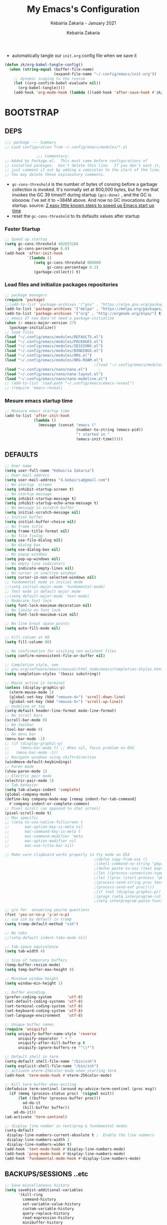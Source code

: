 # ------------------------------------------------------------------------------
#+TITLE:     My Emacs's Configuration
#+SUBTITLE:  Kebairia Zakaria - January 2021
#+AUTHOR:    Kebairia Zakaria
#+EMAIL:     4.kebairia@gmail.com
#+LANGUAGE:  en
#+STARTUP:   content showstars indent inlineimages hideblocks
#+HTML_HEAD: <link rel="stylesheet" type="text/css" href="/home/zakaria/org/conf/rouger.css" />
#+OPTIONS:   toc:2 html-scripts:nil num:nil html-postamble:nil html-style:nil ^:nil
#+PROPERTY:  header-args :results none
#+ARCHIVE: ~/org/archive/config_archive.org::
# ------------------------------------------------------------------------------
- automatically tangle our ~init.org~ config file when we save it
#+begin_src emacs-lisp
  (defun zk/org-babel-tangle-config()
    (when (string-equal (buffer-file-name)
                        (expand-file-name "~/.config/emacs/init.org"))
      ;; dynamic scoping to the rescue
      (let ((org-confirm-babel-evaluate nil))
        (org-babel-tangle))))
      (add-hook 'org-mode-hook (lambda ()(add-hook 'after-save-hook #'zk/org-babel-tangle-config))) 
#+end_src
* BOOTSTRAP
:PROPERTIES:
:header-args: :tangle ~/.config/emacs/init.el
:header-args: :results none
:END:
** DEPS
#+begin_src emacs-lisp
  ;;; package --- Summary  
  ;; Load configuration from ~/.config/emacs/modules/*.el

                ;;; Commentary:
  ;; Added by Package.el.  This must come before configurations of
  ;; installed packages.  Don't delete this line.  If you don't want it,
  ;; just comment it out by adding a semicolon to the start of the line.
  ;; You may delete these explanatory comments.

#+end_src
- ~gc-cons-threshold~ is the number of bytes of consing before a garbage collection is invoked.
  It's normally set at 800,000 bytes, but for me that invokes the GC 39 times!!! during startup ~(gcs-done)~ ,
  and the GC is sloooow. I've set it to ~384M above.
  And now no GC invocations during startup.
  source:  [[https://www.reddit.com/r/emacs/comments/3kqt6e/2_easy_little_known_steps_to_speed_up_emacs_start/][2 easy little known steps to speed up Emacs start up time]]
- reset the ~gc-cons-threshold~ to its defaults values after startup
*** Faster Startup 
#+begin_src emacs-lisp
  ;; Speed up startup
  (setq gc-cons-threshold 402653184
        gc-cons-percentage 0.6)
  (add-hook 'after-init-hook
            `(lambda ()
               (setq gc-cons-threshold 800000
                     gc-cons-percentage 0.1)
               (garbage-collect)) t)
#+end_src
*** Load files and initialize packages repositories
#+begin_src emacs-lisp
  ;; package managers
  (require 'package)
  ;;(add-to-list 'package-archives '("gnu" . "https://elpa.gnu.org/packages/") t)
  (add-to-list 'package-archives '("melpa" . "https://melpa.org/packages/") t)
  (add-to-list 'package-archives '("org" . "http://orgmode.org/elpa/") t)
  ;; emacs 27 now does'nt need a package-initialize
  (when (< emacs-major-version 27)
    (package-initialize))
  ;; load files
  (load "~/.config/emacs/modules/DEFAULTS.el") 
  (load "~/.config/emacs/modules/PACKAGES.el") 
  (load "~/.config/emacs/modules/SESSIONS.el") 
  (load "~/.config/emacs/modules/BINDINGS.el") 
  (load "~/.config/emacs/modules/ORG.el") 
  (load "~/.config/emacs/modules/ORG-ROAM.el") 
                                          ;(load "~/.config/emacs/modules/MU4E.el") 
  (load "~/.config/emacs/nano/nano.el") 	;
  (load "~/.config/emacs/nano/nano-layout.el") 
  (load "~/.config/emacs/nano/nano-modeline.el") 
  ;; (add-to-list 'load-path "~/.config/emacs/emacs-reveal")
  ;; (require 'emacs-reveal)
  
#+end_src
*** Mesure emacs startup time
#+begin_src emacs-lisp
  ;; Measure emacs startup time
  (add-to-list 'after-init-hook
               (lambda ()
                 (message (concat "emacs ("
                                  (number-to-string (emacs-pid))
                                  ") started in "
                                  (emacs-init-time)))))
#+end_src
** DEFAULTS
:PROPERTIES:
:header-args: :tangle ~/.config/emacs/modules/DEFAULTS.el
:header-args: :results none
:END:
#+begin_src emacs-lisp
  ;; User name
  (setq user-full-name "Kebairia Zakaria")
  ;; User mail address
  (setq user-mail-address "4.kebairia@gmail.com")
  ;; No startup  screen
  (setq inhibit-startup-screen t)
  ;; No startup message
  (setq inhibit-startup-message t)
  (setq inhibit-startup-echo-area-message t)
  ;; No message in scratch buffer
  (setq initial-scratch-message nil)
  ;; Initial buffer 
  (setq initial-buffer-choice nil)
  ;; No frame title
  (setq frame-title-format nil)
  ;; No file fialog
  (setq use-file-dialog nil)
  ;; No dialog box
  (setq use-dialog-box nil)
  ;; No popup windows
  (setq pop-up-windows nil)
  ;; No empty line indicators
  (setq indicate-empty-lines nil)
  ;; No cursor in inactive windows
  (setq cursor-in-non-selected-windows nil)
  ;; fundamental mode is initial mode
  ;;(setq initial-major-mode 'fundamental-mode)
  ;; Text mode is default major mode
  ;;(setq default-major-mode 'text-mode)
  ;; Moderate font lock
  (setq font-lock-maximum-decoration nil)
  ;; No limite on font lock
  (setq font-lock-maximum-size nil)

  ;; No line breat space points
  (setq auto-fill-mode nil)

  ;; Fill column at 80
  (setq fill-column 80)

  ;; No confirmation for visiting non-existent files
  (setq confirm-nonexistent-file-or-buffer nil)

  ;; Completion style, see
  ;; gnu.org/software/emacs/manual/html_node/emacs/Completion-Styles.html
  (setq completion-styles '(basic substring))

  ;; Mouse active in terminal
  (unless (display-graphic-p)
    (xterm-mouse-mode 1)
    (global-set-key (kbd "<mouse-4>") 'scroll-down-line)
    (global-set-key (kbd "<mouse-5>") 'scroll-up-line))
  ;; modeline at top
  (setq-default header-line-format mode-line-format)
  ;; No scroll bars
  (scroll-bar-mode 0)
  ;; No toolbar
  (tool-bar-mode 0)
  ;; No menu bar
  (menu-bar-mode -1)
  ;; (if (display-graphic-p)
  ;;     (menu-bar-mode t) ;; When nil, focus problem on OSX
  ;;   (menu-bar-mode -1))
  ;; Navigate windows using shift+direction
  (windmove-default-keybindings)
  ;; Paren mode
  (show-paren-mode 1)
  ;; Electric pair mode
  (electric-pair-mode 1)
  ;; Tab behavior
  (setq tab-always-indent 'complete)
  (global-company-mode)
  (define-key company-mode-map [remap indent-for-tab-command]
    #'company-indent-or-complete-common)
  ;; Pixel scroll (as opposed to char scrool)
  (pixel-scroll-mode t)
  ;; Mac specific
  ;; (setq ns-use-native-fullscreen t
  ;;       mac-option-key-is-meta nil
  ;;       mac-command-key-is-meta t
  ;;       mac-command-modifier 'meta
  ;;       mac-option-modifier nil
  ;;       mac-use-title-bar nil)

  ;; Make sure clipboard works properly in tty mode on OSX
                                          ;(defun copy-from-osx ()
                                          ;(shell-command-to-string "pbpaste"))
                                          ;(defun paste-to-osx (text &optional push)
                                          ;(let ((process-connection-type nil))
                                          ;(let ((proc (start-process "pbcopy" "*Messages*" "pbcopy")))
                                          ;(process-send-string proc text)
                                          ;(process-send-eof proc))))
                                          ;(if (not (display-graphic-p))
                                          ;(progn (setq interprogram-cut-function 'paste-to-osx)
                                          ;(setq interprogram-paste-function 'copy-from-osx)))

  ;; y/n for  answering yes/no questions
  (fset 'yes-or-no-p 'y-or-n-p)
  ;; use ssh by default in tramp
  (setq tramp-default-method "ssh")

  ;; No tabs
  ;;(setq-default indent-tabs-mode nil)

  ;; Tab.space equivalence
  (setq tab-width 4)

  ;; Size of temporary buffers
  (temp-buffer-resize-mode)
  (setq temp-buffer-max-height 8)

  ;; Minimum window height
  (setq window-min-height 1)

  ;; Buffer encoding
  (prefer-coding-system       'utf-8)
  (set-default-coding-systems 'utf-8)
  (set-terminal-coding-system 'utf-8)
  (set-keyboard-coding-system 'utf-8)
  (set-language-environment   'utf-8)

  ;; Unique buffer names
  (require 'uniquify)
  (setq uniquify-buffer-name-style 'reverse
        uniquify-separator " • "
        uniquify-after-kill-buffer-p t
        uniquify-ignore-buffers-re "^\\*")

  ;; Default shell in term
  (setq-default shell-file-name "/bin/zsh")
  (setq explicit-shell-file-name "/bin/zsh")
  ;; activate eterm-256color-mode when starting term
  (add-hook 'term-mode-hook #'eterm-256color-mode)

  ;; Kill term buffer when exiting
  (defadvice term-sentinel (around my-advice-term-sentinel (proc msg))
    (if (memq (process-status proc) '(signal exit))
        (let ((buffer (process-buffer proc)))
          ad-do-it
          (kill-buffer buffer))
      ad-do-it))
  (ad-activate 'term-sentinel)

  ;; display line number in text/prog & fundamental modes
  (setq-default
   display-line-numbers-current-absolute t ;  Enable the line nubmers
   display-line-numbers-width 2
   display-line-numbers-widen t)
  (add-hook 'text-mode-hook #'display-line-numbers-mode)
  (add-hook 'prog-mode-hook #'display-line-numbers-mode)
  (add-hook 'fundamental-mode-hook #'display-line-numbers-mode)
#+end_src
** BACKUPS/SESSIONS ..etc
:PROPERTIES:
:header-args: :tangle ~/.config/emacs/modules/SESSIONS.el
:header-args: :results none
:END:
#+begin_src emacs-lisp
  ;; Save miscellaneous history
  (setq savehist-additional-variables
        '(kill-ring
          command-history
          set-variable-value-history
          custom-variable-history   
          query-replace-history     
          read-expression-history   
          minibuffer-history        
          read-char-history         
          face-name-history         
          bookmark-history          
          ivy-history               
          counsel-M-x-history       
          file-name-history         
          counsel-minibuffer-history))
  (setq history-length 250)
  (setq kill-ring-max 25)
  (put 'minibuffer-history         'history-length 50)
  (put 'file-name-history          'history-length 50)
  (put 'set-variable-value-history 'history-length 25)
  (put 'custom-variable-history    'history-length 25)
  (put 'query-replace-history      'history-length 25)
  (put 'read-expression-history    'history-length 25)
  (put 'read-char-history          'history-length 25)
  (put 'face-name-history          'history-length 25)
  (put 'bookmark-history           'history-length 25)
  (put 'ivy-history                'history-length 25)
  (put 'counsel-M-x-history        'history-length 25)
  (put 'counsel-minibuffer-history 'history-length 25)
  (setq savehist-file "~/.local/share/emacs/savehist")
  (savehist-mode 1)

  ;; Remove text properties for kill ring entries
  ;; See https://emacs.stackexchange.com/questions/4187
  (defun unpropertize-kill-ring ()
    (setq kill-ring (mapcar 'substring-no-properties kill-ring)))
  (add-hook 'kill-emacs-hook 'unpropertize-kill-ring)

  ;; Recentf files 
  (setq recentf-max-menu-items 25)
  (setq recentf-save-file     "~/.local/share/emacs/recentf")
  (recentf-mode 1)

  ;; Bookmarks
  (setq bookmark-default-file "~/.local/share/emacs/bookmark")
  ;; Undo file
  (setq auto-save-file-name-transforms
        '((".*" "~/.local/share/emacs/undo/" t)))
  ;; Saving persistent tree-undo to a single directory
  (setq undo-tree-history-directory-alist     
        '(("." . "~/.local/share/emacs/undo-tree")))
  ;; Backup
  (setq backup-directory-alist '(("." . "~/.local/share/emacs/backups"))
        make-backup-files t     ; backup of a file the first time it is saved.
        backup-by-copying t     ; don't clobber symlinks
        version-control t       ; version numbers for backup files
        delete-old-versions t   ; delete excess backup files silently
        kept-old-versions 6     ; oldest versions to keep when a new numbered
                                          ;  backup is made (default: 2)
        kept-new-versions 9     ; newest versions to keep when a new numbered
                                          ;  backup is made (default: 2)
        auto-save-default t     ; auto-save every buffer that visits a file
        auto-save-timeout 20    ; number of seconds idle time before auto-save
                                          ;  (default: 30)
        auto-save-interval 200)  ; number of keystrokes between auto-saves
                                          ;  (default: 300)
  ;; Saving my sessions in another folder.
  (setq auto-save-list-file-prefix            
        "~/.local/share/emacs/sessions/session-")
  (setq auth-sources '("~/.local/share/emacs/authinfo"
                       "~/.local/share/emacs/authinfo.gpg"
                       "~/.authinfo"
                       "~/.authinfo.gpg"
                       "~/.netrc" ))
#+end_src

** BINDINGS              
:PROPERTIES:
:header-args: :tangle ~/.config/emacs/modules/BINDINGS.el
:header-args: :results none
:END:
*** Files
   #+begin_src emacs-lisp
     ;; some shortcuts -- files
     ;; (set-register ?i (cons 'file "~/.config/emacs/init.org" ))
     ;; (set-register ?b (cons 'file "~/org/books.org" ))
     (global-set-key (kbd "C-c C") (lambda() (interactive)(find-file "~/.config/emacs/init.org")))
     (global-set-key (kbd "C-c b") (lambda() (interactive)(find-file "~/org/books.org")))
     (global-set-key (kbd "C-c I") (lambda() (interactive)(find-file "~/org/gtd/inbox.org")))
     (global-set-key (kbd "C-c L") (lambda() (interactive)(find-file "~/org/links.org")))
     (global-set-key (kbd "C-c E") (lambda() (interactive)(find-file "~/org/gtd/emails.org")))
     (global-set-key (kbd "<f12>") (lambda() (interactive)(find-file "~/org/conf/org.pdf")))
     ;; Reload buffer with <F5>
     (global-set-key [f5] '(lambda () (interactive) (revert-buffer nil t nil)))
   #+end_src
*** Win-movements
   #+begin_src emacs-lisp
     (global-set-key (kbd "<f12>" ) 'flyspell-auto-correct-previous-word)
     (defun zk/split-go-right()
       (interactive)
       (split-window-horizontally)
       (windmove-right))
     (defun zk/split-go-down()
       (interactive)
       (split-window-vertically)
       (windmove-down))
     ;; try to go to the other window automaticly
     (global-set-key (kbd "C-x i") 'zk/split-go-right)
     (global-set-key (kbd "C-x m") 'zk/split-go-down)

     ;; Move between buffer
     (global-set-key (kbd "M-n") 'switch-to-next-buffer)
     (global-set-key (kbd "M-p") 'switch-to-prev-buffer)

     ;; Move between Windows
     (global-set-key (kbd "C-x k") 'windmove-up)
     (global-set-key (kbd "C-x j") 'windmove-down)
     (global-set-key (kbd "C-x l") 'windmove-right)
     (global-set-key (kbd "C-x h") 'windmove-left)

     ;; Resize windows
     (global-set-key (kbd "C-M-l") 'shrink-window-horizontally)
     (global-set-key (kbd "C-M-h") 'enlarge-window-horizontally)
     (global-set-key (kbd "C-M-j") 'shrink-window)
     (global-set-key (kbd "C-M-k") 'enlarge-window)

     (global-set-key (kbd "M-o") 'delete-other-windows)
     (global-set-key (kbd "C-x p") 'zk/org-agenda-process-inbox-item)
   #+end_src
*** other
   #+begin_src emacs-lisp
     (global-set-key (kbd "C-c i") 'consult-outline)
   #+end_src
** FUNCTIONS 
#+begin_src emacs-lisp
    (defun zk/gen-scratch-buffer()
    "Create and switch to a temporary scratch buffer with a random
           name."
      (interactive)
      (switch-to-buffer (make-temp-name "scratch-")))
#+end_src

* PACKAGES             
  :PROPERTIES:
  :header-args: :tangle ~/.config/emacs/modules/PACKAGES.el
  :header-args: :results none
  :END:
** Dired  
#+begin_src emacs-lisp
  (use-package dired-single)
  (use-package dired
    :ensure nil
    :commands (dired dired-jump)
    :bind (("C-x C-j" . dired-jump))
    :custom ((dired-listing-switches "-gho --group-directories-first"))
    :config
    (evil-collection-define-key 'normal 'dired-mode-map
      "h" 'dired-single-up-directory
      "l" 'dired-find-file))

#+end_src
** evil mode
#+BEGIN_SRC emacs-lisp
  (setq evil-want-keybinding nil)                   ;; this statement is required to enable evil/evil-colleciton mode
  (evil-mode 1)                                     ;; enable evil-mode
  (setq evil-want-abbrev-expand-on-insert-exit nil)
  (use-package evil-collection                      ;; evil-friendly binding for many modes
    :after evil
    :ensure t
    :config
    (evil-collection-init))
  (use-package evil-org
    :after org
    :config
    (add-hook 'org-mode-hook 'evil-org-mode)
    (add-hook 'evil-org-mode-hook
              (lambda () (evil-org-set-key-theme)))
    (require 'evil-org-agenda)
    (evil-org-agenda-set-keys))
  (setq                                             ;;automatically use evil for ibuffer and dired
   evil-emacs-state-modes
      (delq 'ibuffer-mode evil-emacs-state-modes))
#+END_SRC
** evil-leader
   #+BEGIN_SRC emacs-lisp
     (use-package evil-leader
       ;; needs to be enabled before M-x evil-mode!
       :ensure t
       :config
       (evil-leader/set-leader ",")
       (evil-leader/set-key
         "e" 'mu4e
         "a" 'zk/switch-to-agenda
         "d" 'deft
         "g" 'magit-status
         "i" 'org-roam-insert
         "I" 'org-roam-insert-immediate
         "f" 'org-roam-capture
         "D" 'org-roam-dailies-capture-today
         "l" 'org-roam
         "t" 'term
         "c" 'org-capture
         "r" 'consult-recent-file
         "b" 'bookmark-bmenu-list
         "L" 'org-insert-link
         "q" 'kill-current-buffer
         "F" 'pdf-links-action-perform
         "s" 'zk/gen-scratch-buffer
         "n" 'org-noter)
       (evil-leader-mode 1)
       (global-evil-leader-mode 1))
              ;; "b" 'ibuffer
              ;;"l" 'org-store-link
              ;; "B" 'zetteldeft-new-file-and-backlink
              ;;"B" 'zetteldeft-backlink-add
              ;;"s" 'zk/gen-scratch-buffer
   #+END_SRC
** Magit
#+begin_src emacs-lisp
  (use-package magit)
  ;;(use-package evil-magit
  ;;  :after magit)
  "Display BUFFER in same-window"
  (custom-set-variables
   '(magit-display-buffer-function 'magit-display-buffer-traditional))
  ;; '(magit-display-buffer-function 'magit-display-buffer-same-window-except-diff-v1))
#+end_src
** UndoTree
   #+BEGIN_SRC emacs-lisp
     ;;turn on everywhere
     (global-undo-tree-mode 1)
     ;; Save history to a file
     (setq
         undo-tree-auto-save-history 1 ; Show relative times in the undo tree visualizer
         undo-tree-visualizer-timestamps 1; Show diffs when browsing through the undo tree
         undo-tree-visualizer-diff 1)
   #+END_SRC
** Ibuffer
   #+BEGIN_SRC emacs-lisp
     ;; disable linum-mode
     (add-hook 'ibuffer-mode (lambda() (linum-mode -1)))
     (global-set-key (kbd "C-x C-b") 'ibuffer) ;; Use Ibuffer for Buffer List
     ;; create a function that define a group
     (setq ibuffer-saved-filter-groups
         '(("default"
            ("Emacs"  (or
                        (name . "^\\*Messages\\*$")
                        (name . "^\\*scratch\\*$")
            ))
            ("Agenda"  (or
                        (name . "inbox.org")
                        (name . "next.org")
                        (name . "someday.org")
                        (name . "emails.org")
                        (name . "archive.org")
                        (name . "habits.org")
                        (name . "projects.org")
                        (name . "weekly_reviews.org")
                ))

            ("Org"  (name . "^.*org$"))
            ("PDF"  (name . "^.*pdf"))
            ("Python"  (name . "^.*py$"))
            ("Elisp"  (name . "^.*el"))
            ("Web"  (or
                        (name . "^.*html$")
                        (name . "^.*css")
                        (name . "^.*php")
                ))
            ("Dired"  (mode . dired-mode))
          ))
       )

     (add-hook 'ibuffer-mode-hook
      '(lambda ()
         (ibuffer-auto-mode 1)
         (ibuffer-switch-to-saved-filter-groups "default"))) ;; use the group default

   #+END_SRC
** which-key
    Which-key Package show me a helpful menu when i press "C-x" and wait
#+BEGIN_SRC emacs-lisp
   (use-package which-key
    :ensure t
    :config
    (which-key-mode))
#+END_SRC
** selectrum 
#+begin_src emacs-lisp
  (use-package selectrum
    :ensure t)
  (selectrum-mode +1)
  ;; to make sorting and filtering more intelligent
  (selectrum-prescient-mode +1)

  ;; to save your command history on disk, so the sorting gets more
  ;; intelligent over time
  (prescient-persist-mode +1)
  ;; In Emacs 27 there is also a flex style which you might like.
  (setq completion-styles '(substring partial-completion))
  ;;(setq selectrum-show-indices nil)
#+end_src
** CTRLF
#+begin_src emacs-lisp
  (use-package ctrlf
    :ensure t)
    ;:bind (("" . ctrlf-forward-fuzzy-regexp)))
  (ctrlf-mode +1)
#+end_src
** orderless
#+begin_src emacs-lisp
(use-package orderless
  :ensure t
  :custom (completion-styles '(orderless)))
#+end_src
** Aggressive Indent
:PROPERTIES:
:ACTIVATED: [2021-01-16]
:END:
The variable ~aggressive-indent-dont-indent-if~ lets you customize when you don't want indentation to happen.
#+begin_example
(add-to-list
 'aggressive-indent-dont-indent-if
 '(and (derived-mode-p 'c++-mode)
       (null (string-match "\\([;{}]\\|\\b\\(if\\|for\\|while\\)\\b\\)"
                           (thing-at-point 'line)))))
#+end_example
#+begin_src emacs-lisp
  (global-aggressive-indent-mode 1)
#+end_src
** PDF-Tools
   #+BEGIN_SRC emacs-lisp
     (use-package pdf-tools
     :ensure t
     :config
     (pdf-tools-install))
      ;; open pdfs scaled to fit page
     (setq-default pdf-view-display-size 'fit-page)
      ;; exchange isearch -- occur, occur -- isearch
     (define-key pdf-view-mode-map (kbd "C-s") 'occur)
     (define-key pdf-view-mode-map (kbd "M-s o") 'isearch-forward)
     ;; turn off cua so copy works
     (add-hook 'pdf-view-mode-hook (lambda () (cua-mode 0)))
     ;; more fine-grained zooming
     (setq pdf-view-resize-factor 1.1)

     (use-package org-pdfview
     :ensure t)
     ;; Set the pdf-view incompatible-modes[linum mode: line numbers]
     (add-hook 'pdf-view-mode-hook (lambda() (linum-mode -1)))

     ;; org noter configuration
     (use-package org-noter
       :after org
       :ensure t
       :config (setq org-noter-auto-save-last-location t
                     org-noter-doc-split-fraction (quote (0.7 . 0.7))
                     org-noter-notes-window-behavior nil
                     org-noter-always-create-frame nil
                     org-noter-separate-notes-from-heading t))
   #+END_SRC
** COMMENT zathura
#+begin_src emacs-lisp
  (add-to-list 'TeX-view-program-selection
  '(output-pdf "Zathura"))
#+end_src
** COMMENT Swiper
#+BEGIN_SRC emacs-lisp
  ;; it looks like counsel is a requirement for swiper
  ;; counsel give us a nice looking interface when we use M-x
  (use-package counsel
    :ensure t)
  (use-package swiper
    :ensure t
    :config
    (progn
      (ivy-mode 1)
      (setq ivy-use-virtual-buffers t)
      (global-set-key "\C-s" 'swiper)
      ;(global-set-key "\C-i" 'counsel-org-goto-all)
      (global-set-key (kbd "\C-c g") 'counsel-git)
      (global-set-key (kbd "M-x") 'counsel-M-x)
      (global-set-key (kbd "\C-x C-f") 'counsel-find-file)
      (global-set-key (kbd "<f1> f") 'counsel-describe-function)
      (global-set-key (kbd "<f1> v") 'counsel-describe-variable)
      (global-set-key (kbd "<f1> l") 'counsel-load-library)
      (global-set-key (kbd "<f2> u") 'counsel-unicode-char)
      (global-set-key (kbd "\C-c j") 'counsel-git-grep)
      (global-set-key (kbd "<f6>") 'ivy-resume)
      (define-key read-expression-map (kbd "C-r") 'counsel-expression-history)
      ))
#+END_SRC
* ORG MODE            
:PROPERTIES:
:header-args: :tangle ~/.config/emacs/modules/ORG.el
:header-args: :results none
:END:
** GLOBAL
#+begin_src elisp
  (add-hook 'org-mode-hook 'org-indent-mode)
  (setq org-log-into-drawer t)
  ;; use '⤵' instead of '...' in headlines
  ;;(setq org-ellipsis "⤵")

  ;; use '•' instead of '-' in lists
  (font-lock-add-keywords 'org-mode
                          '(("^ *\\([-]\\) "
                             (0 (prog1 ()
                                  (compose-region
                                   (match-beginning 1)
                                   (match-end 1) "•"))))))
#+end_src
** GTD
*** Global
   #+begin_src emacs-lisp
     ;; ;; Adding a separator line between days in Emacs Org-mode calender view (prettier)

     ;;     (setq org-agenda-format-date (lambda (date) (concat "\n"
     ;;                                                         (make-string (window-width) 9472)
     ;;                                                         "\n"
     ;;                                                         (org-agenda-format-date-aligned date))))
     (setq org-agenda-directory "~/org/gtd/"
           org-agenda-files '("~/org/gtd" ))                    ;; org-agenda-files

     (setq org-agenda-dim-blocked-tasks nil                    ;; Do not dim blocked tasks
           org-agenda-span 'day                                ;; show me one day
           org-agenda-inhibit-startup t                        ;; Stop preparing agenda buffers on startup:
           org-agenda-use-tag-inheritance nil                  ;; Disable tag inheritance for agendas:
           org-agenda-show-log t
           ;;org-agenda-skip-scheduled-if-done t
           ;;org-agenda-skip-deadline-if-done t
           ;;org-agenda-skip-deadline-prewarning-if-scheduled 'pre-scheduled
           org-agenda-skip-scheduled-if-deadline-is-shown t     ;; skip scheduled if they are already shown as a deadline
           org-agenda-deadline-leaders '("!D!: " "D%2d: " "")
           org-agenda-scheduled-leaders '("" "S%3d: ")

           org-agenda-time-grid
           '((daily today require-timed)
             (800 1000 1200 1400 1600 1800 2000)
             "......" "----------------"))
     (setq
      org-agenda-start-on-weekday 0                          ;; Weekday start on Sunday
      org-treat-S-cursor-todo-selection-as-state-change nil ;; S-R,S-L skip the note/log info[used when fixing the state]
      org-log-done 'time
      org-agenda-tags-column -130                          ;; Set tags far to the right
      org-clock-out-remove-zero-time-clocks t              ;; Sometimes I change tasks I'm clocking quickly - this removes clocked tasks with 0:00 duration
      org-clock-persist t                                  ;; Save the running clock and all clock history when exiting Emacs, load it on startup
      org-use-fast-todo-selection t                        ;; from any todo state to any other state; using it keys
      org-agenda-window-setup 'only-window)                 ;; Always open my agenda in fullscreen

     (setq org-agenda-prefix-format
           '((agenda . " %i %-12:c%?-12t %s")
             (todo   . " ")
             (tags   . " %i %-12:c")
             (search . " %i %-12:c")))
     ;; define org's states
     (setq org-todo-keywords
           '((sequence "TODO(t)" "NEXT(n)" "|" "DONE(d)")
             (sequence "WAITING(w@/!)" "HOLD(h@/!)" "|" "CANCELLED(c@/!)")))
     ;; sort my org-agenda preview
     (setq org-agenda-sorting-strategy '((agenda habit-down
                                                 time-up
                                                 scheduled-down
                                                 priority-down
                                                 category-keep
                                                 deadline-down)
                                         (todo priority-down category-keep)
                                         (tags priority-down category-keep)
                                         (search category-keep)))

     ;;Thanks to Erik Anderson, we can also add a hook that will log when we activate
     ;;a task by creating an “ACTIVATED” property the first time the task enters the NEXT state:
     (defun log-todo-next-creation-date (&rest ignore)
       "Log NEXT creation time in the property drawer under the key 'ACTIVATED'"
       (when (and (string= (org-get-todo-state) "NEXT")
                  (not (org-entry-get nil "ACTIVATED")))
         (org-entry-put nil "ACTIVATED" (format-time-string "[%Y-%m-%d]"))))

     (add-hook 'org-after-todo-state-change-hook #'log-todo-next-creation-date)
     (add-hook 'org-agenda-mode-hook                            ;; disable line-number when i open org-agenda view
                (lambda() (display-line-numbers-mode -1)))

     ;; (define-key global-map (kbd "C-c c") 'org-capture)
     ;; (define-key global-map (kbd "C-c a") 'org-agenda)
  #+end_src
*** ORG AGENDA
    #+begin_src emacs-lisp
      (setq org-agenda-block-separator  9472)                  ;; use 'straight line' as a block-agenda divider
      (setq org-agenda-custom-commands
            '(("g" "Get Things Done (GTD)"
               ((agenda ""
                        ((org-agenda-span 'day)
                         (org-deadline-warning-days 365)))

                (todo "NEXT"
                      ((org-agenda-overriding-header "In Progress")
                       (org-agenda-prefix-format "  %i %-12:c [%e] ")
                       (org-agenda-files '("~/org/gtd/someday.org"
                                           "~/org/gtd/projects.org"
                                           "~/org/gtd/next.org"))
                       ))
                (todo "TODO"
                      ((org-agenda-overriding-header "inbox")
                       (org-agenda-files '("~/org/gtd/inbox.org"))))

                (todo "TODO"
                      ((org-agenda-overriding-header "Emails")
                       (org-agenda-files '("~/org/gtd/emails.org"))))

                (todo "TODO"
                      ((org-agenda-overriding-header "Projects")
                       (org-agenda-files '("~/org/gtd/projects.org")))
                      )

                (todo "TODO"
                      ((org-agenda-overriding-header "One-off Tasks")
                       (org-agenda-files '("~/org/gtd/next.org"))
                       (org-agenda-skip-function '(org-agenda-skip-entry-if
                                                   'deadline 'scheduled))))
                nil))))

    #+end_src
*** Habit
    #+BEGIN_SRC emacs-lisp
      (require 'org-habit)
      (add-to-list 'org-modules 'org-habit)
      (setq org-habit-graph-column 48)
      (setq org-habit-show-habits-only-for-today t)
    #+END_SRC
*** Refiling
    #+begin_src emacs-lisp
      ;; Refiling [need reading]
      ;;tell org-mode we want to specify a refile target using the file path.
      (setq org-refile-use-outline-path 'file
       org-outline-path-complete-in-steps nil)
      (setq org-refile-allow-creating-parent-nodes 'confirm)
      (setq org-refile-targets '(("~/org/gtd/next.org" :level . 0)
                                 ("~/org/ideas.org" :level . 1)
                                 ("~/org/links.org" :level . 1)
                                 ("~/org/gtd/someday.org" :regexp . "\\(?:\\(?:Task\\|idea\\|p\\(?:\\(?:os\\|rojec\\)t\\)\\)s\\)")
                                 ("projects.org" :regexp . "\\(?:Tasks\\)"))) 
      ;;("someday.org" :level . 0)
    #+end_src

** org-appear
#+begin_src shell
  (use-package org-appear
   :load-path "~/.config/emacs/modules/org-appear/")
  (add-hook 'org-mode-hook 'org-appear-mode)
  (setq
   org-appear-autolinks t
   org-appear-autosubmarkers t)
#+end_src
** org capture
   #+begin_src emacs-lisp
     (setq org-capture-templates
           `(("i" "Inbox" entry  (file "~/org/gtd/inbox.org")
              ,(concat "* TODO %?\n"
                       "/Entered on/ %U"))
             ("l" "Link" entry (file+headline "~/org/gtd/inbox.org" "Links")
              ,(concat "* TODO %a %?\n"
                       "/Entered on/ %U") :immediate-finish t)
             ("j" "Journal" entry (file+olp+datetree "~/org/journal.org")
              "** %<%H:%M> %?\n")
             ("e" "email" entry (file+headline "~/org/gtd/emails.org" "Emails")
              "* TODO [#A] %?\nSCHEDULED: %(org-insert-time-stamp (org-read-date nil t \"+0d\"))\n%a\n")

             ;; ("m" "mood" entry (file "~/org/mood.org" )
             ;;  ,(concat "* %? \n %^{MOOD} \n"
             ;;           "/Entered on/ %U") :immediate-finish t)
             ))
   #+end_src
** org protocol
#+begin_src emacs-lisp
(require 'org-protocol)
#+end_src
** org ref
#+begin_src emacs-lisp
  ;; (setq reftex-default-bibliography '("~/org/ref/org-ref.bib"))
  (setq reftex-default-bibliography '("~/dox/std/ESI/pfe/docs/thesis_infra/lib/refs.bib"))
  ;; see org-ref for use of these variables
  (setq org-ref-bibliography-notes "~/dox/std/ESI/pfe/docs/thesis_infra/lib/bib_notes"
        org-ref-default-bibliography '("~/dox/std/ESI/pfe/docs/thesis_infra/lib/refs.bib")
        org-ref-pdf-directory "~/dox/std/ESI/pfe/docs/thesis_infra/lib/articles")
  
  ;; see org-ref for use of these variables
  ;; (setq org-ref-bibliography-notes "/tmp/test/notes.org"
  ;;       org-ref-default-bibliography '("~/org/ref/org-ref.bib")
  ;;       org-ref-pdf-directory "~/org/ref/pdfs")
#+end_src

** todo faces
   #+begin_src emacs-lisp
    (setq org-todo-keywords
      '((sequence "TODO(t)" "NEXT(n)" "HOLD(h)" "|" "DONE(d)" "CANCELED")))
    (setq org-todo-keyword-faces
      '(
        ("TODO" . (:foreground "brown2" :weight bold))
        ("READ" . (:foreground "brown2" :weight bold))

        ("NEXT" . (:foreground "#00b0d1"  :weight bold ))
        ("READING" . (:foreground "#00b0d1"  :weight bold ))

        ("DONE" . (:foreground "#16a637" :weight bold))

        ("HOLD" . (:foreground "orange"  :weight bold))

        ("CANCELED" . (:foreground "gray" :background "red1" :weight bold))
      ))
   #+end_src

** org-exports
*** COMMENT Latex
 #+begin_src emacs-lisp
   (add-to-list 'org-latex-classes
                    '("elsarticle"
                      "\\documentclass{elsarticle}
    [NO-DEFAULT-PACKAGES]
    [PACKAGES]
    [EXTRA]"
                      ("\\section{%s}" . "\\section*{%s}")
                      ("\\subsection{%s}" . "\\subsection*{%s}")
                      ("\\subsubsection{%s}" . "\\subsubsection*{%s}")
                      ("\\paragraph{%s}" . "\\paragraph*{%s}")
                      ("\\subparagraph{%s}" . "\\subparagraph*{%s}")))
   (add-to-list 'org-latex-classes
                    '("mimosis"
                      "\\documentclass{mimosis}
    [NO-DEFAULT-PACKAGES]
    [PACKAGES]
    [EXTRA]
   \\newcommand{\\mboxparagraph}[1]{\\paragraph{#1}\\mbox{}\\\\}
   \\newcommand{\\mboxsubparagraph}[1]{\\subparagraph{#1}\\mbox{}\\\\}"
                      ("\\chapter{%s}" . "\\chapter*{%s}")
                      ("\\section{%s}" . "\\section*{%s}")
                      ("\\subsection{%s}" . "\\subsection*{%s}")
                      ("\\subsubsection{%s}" . "\\subsubsection*{%s}")
                      ("\\mboxparagraph{%s}" . "\\mboxparagraph*{%s}")
                      ("\\mboxsubparagraph{%s}" . "\\mboxsubparagraph*{%s}")))
   
   (add-to-list 'org-latex-classes
                '( "koma-article"
                   "\\documentclass{scrartcl}"
                   ( "\\section{%s}" . "\\section*{%s}" )
                   ( "\\subsection{%s}" . "\\subsection*{%s}" )
                   ( "\\subsubsection{%s}" . "\\subsubsection*{%s}" )
                   ( "\\paragraph{%s}" . "\\paragraph*{%s}" )
                   ( "\\subparagraph{%s}" . "\\subparagraph*{%s}" )))
   ;; Coloured LaTeX using Minted
   (setq org-latex-listings 'minted
       org-latex-packages-alist '(("" "minted"))
       org-latex-pdf-process
       '("xelatex -shell-escape -interaction nonstopmode -output-directory %o %f"
         "biber %b"
         "xelatex -shell-escape -interaction nonstopmode -output-directory %o %f"
         "xelatex -shell-escape -interaction nonstopmode -output-directory %o %f"))
   
   ;; syntex-highlighting
   (use-package htmlize)
   ;;Don’t include a footer...etc in exported HTML document.
   (setq org-html-postamble nil)
   (setq org-src-window-setup 'current-window)
   
   (add-hook 'org-babel-after-execute-hook 'org-display-inline-images)
   (add-hook 'org-mode-hook 'org-display-inline-images)
   (custom-set-variables
    ;; custom-set-variables was added by Custom.
    ;; If you edit it by hand, you could mess it up, so be careful.
    ;; Your init file should contain only one such instance.
    ;; If there is more than one, they won't work right.
    '(magit-display-buffer-function 'magit-display-buffer-traditional)
    '(org-export-backends '(ascii beamer html icalendar latex odt)))
   
   (custom-set-variables
    '(org-export-backends '(ascii beamer html icalendar latex odt)))
 #+end_src

 #+RESULTS:

** COMMENT Reveal-js
   #+begin_src emacs-lisp
     (use-package ox-reveal
       :ensure ox-reveal)
     (setq org-reveal-root
           "file:///home/zakaria/org/conf/revealJS/reveal.js-4.1.2")
     (setq org-reveal-mathjax t)
   #+end_src
** Babel
   #+BEGIN_SRC emacs-lisp
     (eval-after-load "org"
       (use-package ob-async
         :ensure t
         :init (require 'ob-async)))
     (setq org-confirm-babel-evaluate nil
           org-src-fontify-natively t
           org-confirm-babel-evaluate nil
           org-src-tab-acts-natively t)
     ;; (require 'org-tempo)
     ;; (add-to-list 'org-structure-template-alist '("s" . "src sh"))
     ;; (add-to-list 'org-structure-template-alist '("el" . "src emacs-lisp"))
     ;; (add-to-list 'org-structure-template-alist '("p" . "src python"))
     (org-babel-do-load-languages
      'org-babel-load-languages
      '((python . t)
        (shell . t)
        (emacs-lisp . t)
        (R . t)
        ))
   #+END_SRC
** Other Functions
   #+BEGIN_SRC emacs-lisp
     (defun zk/switch-to-agenda ()
          (interactive)
          (org-agenda nil "g"))
     ;; PS: check out the original code from here:
     ;; https://github.com/gjstein/emacs.d/blob/master/config/gs-org.el

     ;;clocking-out changes NEXT to HOLD
     ;;clocking-in changes HOLD to NEXT
     (setq org-clock-in-switch-to-state 'zk/clock-in-to-next)
     (setq org-clock-out-switch-to-state 'zk/clock-out-to-hold)
     (defun zk/clock-in-to-next (kw)
       "Switch a task from TODO to NEXT when clocking in.
        Skips capture tasks, projects, and subprojects.
        Switch projects and subprojects from NEXT back to TODO"
       (when (not (and (boundp 'org-capture-mode) org-capture-mode))
         (cond
          ((and (member (org-get-todo-state) (list "TODO")))
           "NEXT")
          ((and (member (org-get-todo-state) (list "HOLD")))
           "NEXT")
           )))
     (defun zk/clock-out-to-hold (kw)
       (when (not (and (boundp 'org-capture-mode) org-capture-mode))
         (cond
          ((and (member (org-get-todo-state) (list "NEXT")))  "HOLD")
           )))

   #+END_SRC

* ORG ROAM
  :PROPERTIES:
  :header-args: :tangle ~/.config/emacs/modules/ORG-ROAM.el
  :header-args: :results none
  :END:
** Global config 
#+begin_src emacs-lisp
  (require 'org-roam-protocol)
  (setq ivy-use-selectable-prompt t )
  (use-package org-roam
    :ensure t
    :hook
    (after-init . org-roam-mode)
    :custom
    (org-roam-directory "/home/zakaria/dox/braindump/org-files")
    :bind (:map org-roam-mode-map
                (("C-c n l" . org-roam)
                 ("C-c n f" . org-roam-capture)
                 ("C-c n d" . org-roam-dailies-capture-today)
                 ("C-c n D" . org-roam-dailies-find-today)
                 ("C-c n g" . org-roam-graph))
                :map org-mode-map
                (("C-c n i" . org-roam-insert))
                (("C-c n t" . org-roam-tag-add))
                (("C-c n I" . org-roam-insert-immediate))))
  ;; (setq org-roam-capture-templates
  ;;       '("d" "default" entry
  ;;        #'org-roam-capture--get-point
  ;;         "%?"
  ;;         :file-name "%<%Y%m%d%H%M%S>-${slug}"
  ;;         :head "#+title: ${title}\n#+roam_tags:%^{org-roam-tags}\n#+created: %u\n#+last_modified: %U"
  ;;         :unnarrowed t))
  ;;(setq org-roam-completion-system 'ivy)
  (org-roam-mode 1)


  ;; winner mode
  (winner-mode +1)
  (define-key winner-mode-map (kbd "<M-left>") #'winner-undo)
  (define-key winner-mode-map (kbd "<M-right>") #'winner-redo)
  (setq ivy-use-selectable-prompt t)
#+end_src
** org-roam daily 
#+begin_src emacs-lisp
  ;; org roam daily configuration
  ;; org roam daily used for literature and fleet notes
  (setq org-roam-dailies-directory "/home/zakaria/org/daily_notes/")

  (setq org-roam-dailies-capture-templates
        '(("l" "literature note" entry
           #'org-roam-capture--get-point
           "* %?"
           :file-name "/home/zakaria/org/daily_notes/%<%Y-%m-%d>"
           :head "#+title: %<%Y-%m-%d>\n"
           :olp ("Literature notes"))

          ("f" "fleet note" entry
           #'org-roam-capture--get-point
           "* %?"
           :file-name "/home/zakaria/org/daily_notes/%<%Y-%m-%d>"
           :head "#+title: %<%Y-%m-%d>\n"
           :olp ("Fleet notes"))))
#+end_src
** org download
this is its repo: [[https://github.com/abo-abo/org-download][GitHub - abo-abo/org-download: Drag and drop images to Emacs org-mode]] 
#+begin_src emacs-lisp
  ;; org-download
  (use-package org-download
    :after org
    :bind
    (:map org-mode-map
          (("s-Y" . org-download-screenshot)
           ("s-y" . org-download-yank))))

#+end_src
** org roam graph
#+begin_src emacs-lisp
(setq org-roam-graph-viewer
    (lambda (file)
      (let ((org-roam-graph-viewer "/usr/bin/brave"))
        (org-roam-graph--open (concat "file://///" file)))))
#+end_src
** Deft
- The Deft interface can slow down quickly when the number of files get huge.
- ~Notdeft~ is a fork of Deft that uses an external search engine and indexer.
   #+BEGIN_SRC emacs-lisp
     ;; disable linum-mode (line number)
     (add-hook 'deft
     '(lambda () (linum-mode nil)))
      (use-package deft
         :commands (deft)
         :custom       (deft-directory "~/org/notes" )
                       (deft-recursive t)
                       (deft-extensions '("org" "md" "txt") )
                       (deft-use-filename-as-title t)
                       (deft-file-naming-rules
                         '((noslash . "-")
                           (nospace . "-")
                           (case-fn . downcase))
                       deft-org-mode-title-prefix t
                       deft-text-mode 'org-mode))


   #+END_SRC
* PYTHON
:PROPERTIES:
:header-args: :tangle ~/.config/emacs/modules/PYTHON.el
:header-args: :results none
:END:
** COMMENT python-mode and lsp
#+begin_src emacs-lisp
  (use-package python-mode
    :ensure nil
    :hook (python-mode . lsp-defferd)
    )

#+end_src
** Jedi
    #+BEGIN_SRC emacs-lisp
      (use-package jedi
       :ensure t
       :init
        (add-hook 'python-mode-hook 'jedi:setup)
        (add-hook 'python-mode-hook 'jedi:ac-setup)
       )
      (setq jedi:complete-on-dot t)

      ;; (add-to-list 'company-backends 'company-jedi)

      ;; (add-hook 'python-mode-hook 'jedi:setup)
      ;; (setq jedi:complete-on-dot t)
    #+END_SRC
** Flycheck
#+BEGIN_SRC emacs-lisp
  (use-package flycheck
  :ensure t
  :init (global-flycheck-mode))
#+END_SRC
** Elpy
    #+BEGIN_SRC emacs-lisp
      (use-package elpy
        :init
        :disabled t
        (elpy-enable))
    #+END_SRC
* COMMENT MU4E
:PROPERTIES:
:header-args: :tangle ~/.config/emacs/modules/MU4E.el
:header-args: :results none
:END:
** INFO
checkout [[https://www.reddit.com/r/emacs/comments/bfsck6/mu4e_for_dummies/][mu4e for Dummies]] on reddit

1. you need to create your authinfo file, ~authinfo~ is where you keep your email's password so mu4e can reach it
2. simply create a file in your ~.emacs.d/~ folder, or any other folder you want, in my case i use ~~/.local/share/emacs/~ folder
3. put your password in it using the authinfo syntax
4. we need to make this file encrypted, so that this private information ca be safely stored.
   1. use gpg : ~gpg2 --output ~~/.local/share/emacs/authinfo.gpg --symmetric ~~/.local/share/emacs/authinfo~
5. remove the old file
*** Headers Mode

Key Bindings:
|-----+-------+-------------------------------------+--------------------------------------|
| Key | Evil  | Command                             | Description                          |
|-----+-------+-------------------------------------+--------------------------------------|
|     |       | Movement                            |                                      |
|-----+-------+-------------------------------------+--------------------------------------|
| C-n | j     | next-line                           | Moves to the next header line        |
| C-p | k     | previous-line                       | Moves to the previous header line    |
| [[  | [[    | mu4e-headers-prev-unread            | Moves to previous unread message     |
| ]]  | ]]    | mu4e-headers-next-unread            | Moves to next unread message         |
| j   | J     | mu4e~headers-jump-to-maildir        | Jump to another mail directory       |
|     |       |                                     |                                      |
|-----+-------+-------------------------------------+--------------------------------------|
|     |       | Toggles                             |                                      |
|-----+-------+-------------------------------------+--------------------------------------|
| P   | zt    | mu4e-headers-toggle-threading       | Toggles threaded message display     |
| W   | zr    | mu4e-headers-toggle-include-related | Toggles related message display      |
|     |       |                                     |                                      |
|-----+-------+-------------------------------------+--------------------------------------|
|     |       | Marking                             |                                      |
|-----+-------+-------------------------------------+--------------------------------------|
| d   | d     | mu4e-headers-mark-for-trash         | Marks message for deletion           |
| m   | m     | mu4e-headers-mark-for-move          | Marks message for move to folder     |
| +   | +     | mu4e-headers-mark-for-flag          | Marks message for flagging           |
| -   | -     | mu4e-headers-mark-for-unflag        | Marks message for unflagging         |
| %   | %     | mu4e-headers-mark-pattern           | Marks based on a regex pattern       |
| u   | u     | mu4e-headers-mark-for-unmark        | Removes mark for message             |
| U   | U     | mu4e-mark-unmark-all                | Unmarks all marks in the view        |
| x   | x     | mu4e-mark-execute-all               | Executes all marks in the view       |
|-----+-------+-------------------------------------+--------------------------------------|
|     |       | Searching                           |                                      |
|-----+-------+-------------------------------------+--------------------------------------|
| s   | s     | mu4e-headers-search                 | Search all e-mails                   |
| S   | S     | mu4e-headers-search-edit            | Edit current search (useful!)        |
| /   | /     | mu4e-headers-search-narrow          | Narrow down the current results      |
| b   | b     | mu4e-headers-search-bookmark        | Select a bookmark to search with     |
| B   | B     | mu4e-headers-search-bookmark-edit   | Edit bookmark before search          |
| g   | gr    | mu4e-rerun-search                   | Rerun the current search             |
|-----+-------+-------------------------------------+--------------------------------------|
|     |       | Composing                           |                                      |
|-----+-------+-------------------------------------+--------------------------------------|
| C   | C, cc | mu4e-compose-new                    | Compose a new e-mail                 |
| R   | R, cr | mu4e-compose-reply                  | Compose a reply to selected email    |
| F   | F, cf | mu4e-compose-forward                | Compose a forward for selected email |
| E   | E, ce | mu4e-compose-edit                   | Edit selected draft message          |
|     |       |                                     |                                      |
|     |       | Other Actions                       |                                      |
| q   | q     | mu4e~headers-quit-buffer            | Quit the headers view                |
|-----+-------+-------------------------------------+--------------------------------------|

Controlling the number of messages visible:

    ~mu4e-headers-results-limit~: The number of messages to display in mail listings (default 500)
    ~mu4e-headers-full-search~: If t, shows all messages, ignoring limit

You can toggle ~mu4e-headers-full-search~ with ~M-x mu4e-headers-toggle-full-search~!

*** View Mode

Many of the same keybindings work! Marking keys work on the currently viewed message.
| Key | Evil | Command                  | Description                            |
|-----+------+--------------------------+----------------------------------------|
|     |      | Movement                 |                                        |
| C-n | j    | next-line                | Moves to the next line in message      |
| C-p | k    | previous-line            | Moves to the previous line in message  |
| n   | C-j  | mu4e-view-headers-next   | Moves to next email in header list     |
| p   | C-k  | mu4e-view-headers-prev   | Moves to previous email in header list |
| [[  | [[   | mu4e-headers-prev-unread | Moves to previous unread message       |
| ]]  | ]]   | mu4e-headers-next-unread | Moves to next unread message           |
|-----+------+--------------------------+----------------------------------------|

*** Search queries
    something - General text search for “something”
    from:stallman - Emails from a particular sender
    date:today..now - Date range
    flag:attach - Emails with an attachment
    =”maildir:/Inbox”= - Search in a specific mail directory

You can also use logic statements like and , not:

=”maildir:/Inbox” and from:eli and docs=

Documentation: https://www.djcbsoftware.nl/code/mu/mu4e/Queries.html
** CONFIG 
#+begin_src emacs-lisp
  (use-package mu4e
    :ensure nil
    :config
    ;; Pull in org helpers
    (require 'mu4e-org)
    ;; This is set to 't' to avoid mail syncing issues when using mbsync
    (setq mu4e-change-filenames-when-moving t)
                                          ; allow fancy icons for mail threads
    ;;(setq mu4e-use-fancy-chars t) 

    ;; Refresh mail using isync every 10 minutes
    ;;(setq mu4e-update-interval (* 10 60))
    (setq mu4e-get-mail-command "mbsync --config ~/.config/isync/mbsyncrc -a"
          mu4e-compose-signature-auto-include t
          mu4e-compose-signature 
          (concat "Kebairia Zakaria\n"
                  "Github: www.github.com/kebairia\n"
                  "linkedIn: www.linkedin.com/in/zakaria-kebairia\n")
          mu4e-compose-format-flowed t) ;; Make sure plain text mails flow correctly for recipients


    (setq mu4e-maildir (expand-file-name "~/.local/share/mail"))

    (setq mu4e-contexts
          (list
           ;; ESI account
           (make-mu4e-context
            :name "esi"
            :match-func
            (lambda (msg)
              (when msg
                (string-prefix-p "/ESI" (mu4e-message-field msg :maildir))))
            :vars '((user-mail-address . "z.kebairia@esi-sba.dz")
                    (user-full-name    . "Kebairia Zakaria, ISI, G03")
                    (smtpmail-auth-credentials . (expand-file-name "~/.local/share/emacs/authinfo"))
                    (smtpmail-smtp-user . "z.kebairia@esi-sba.dz")
                    (smtpmail-smtp-server  . "smtp.gmail.com")
                    (smtpmail-smtp-service . 465)
                    (smtpmail-stream-type  . tls)
                    (mu4e-drafts-folder  . "/z.kebairia@esi-sba.dz/[Gmail].Drafts")
                    (mu4e-sent-folder  . "/z.kebairia@esi-sba.dz/[Gmail].Sent Mail")
                    (mu4e-refile-folder  . "/z.kebairia@esi-sba.dz/[Gmail].All Mail")
                    (mu4e-trash-folder  . "/z.kebairia@esi-sba.dz/[Gmail].Trash")

                    ))
           ;; Personal account
           (make-mu4e-context
            :name "Personal"
            :match-func
            (lambda (msg)
              (when msg
                (string-prefix-p "/4.kebairia" (mu4e-message-field msg :maildir))))
            :vars '((user-mail-address . "4.kebairia@gmail.com")
                    (user-full-name    . "Kebairia Zakaria")
                    (smtpmail-auth-credentials . (expand-file-name "~/.local/share/emacs/authinfo"))
                    (smtpmail-smtp-user . "4.kebairia@gmail.com")
                    (smtpmail-smtp-server  . "smtp.gmail.com")
                    (smtpmail-smtp-service . 465)
                    (smtpmail-stream-type  . tls)
                    (mu4e-drafts-folder  . "/4.kebairia@gmail.com/[Gmail].Drafts")
                    (mu4e-sent-folder  . "/4.kebairia@gmail.com/[Gmail].Sent")
                    (mu4e-refile-folder  . "/4.kebairia@gmail.com/[Gmail].Archive")
                    (mu4e-trash-folder  . "/4.kebairia@gmail.com/[Gmail].Trash")
                    )))))

  ;; use org-htmlize by default when sending an email
  (add-hook 'message-send-hook 'org-mime-htmlize)

  ;; Configure the function to use for sending mail
  (setq message-send-mail-function 'smtpmail-send-it)
  (use-package org-mime
  :ensure t
  :config
  (setq org-mime-export-options '(
                                  :section-numbers nil
                                  :with-author nil
                                  :with-toc nil)))

  ;; (use-package org-mu4e
  ;;   :ensure t)
  ;; spell check
  (add-hook 'mu4e-compose-mode-hook
            (defun my-do-compose-stuff ()
              "My settings for message composition."
              (visual-line-mode)
              ;;(mu4e-org-mode)
              (use-hard-newlines -1)
              (flyspell-mode)))

  (add-hook 'mu4e-headers-mode-hook
  (defun my/mu4e-change-headers ()
    (interactive)
    (setq mu4e-headers-fields
          `((:human-date . 15) ;; alternatively, use :date
            (:flags . 6)
            (:from . 22)
            (:thread-subject . ,(- (window-body-width) 70)) ;; alternatively, use :subject
            (:size . 7)))))

  ;;from the info manual
  (setq mu4e-attachment-dir  "~/dwn")

  (setq message-kill-buffer-on-exit t)
  (setq mu4e-compose-dont-reply-to-self t)

  ;; convert org mode to HTML automatically
  (setq org-mu4e-convert-to-html t)

  ;; don't ask when quitting
  (setq mu4e-confirm-quit nil)


#+end_src

